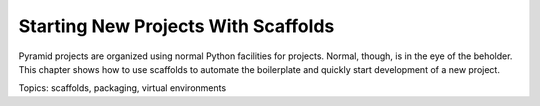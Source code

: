 ====================================
Starting New Projects With Scaffolds
====================================

Pyramid projects are organized using normal Python facilities for
projects. Normal, though, is in the eye of the beholder. This chapter
shows how to use scaffolds to automate the boilerplate and quickly
start development of a new project.

Topics: scaffolds, packaging, virtual environments
